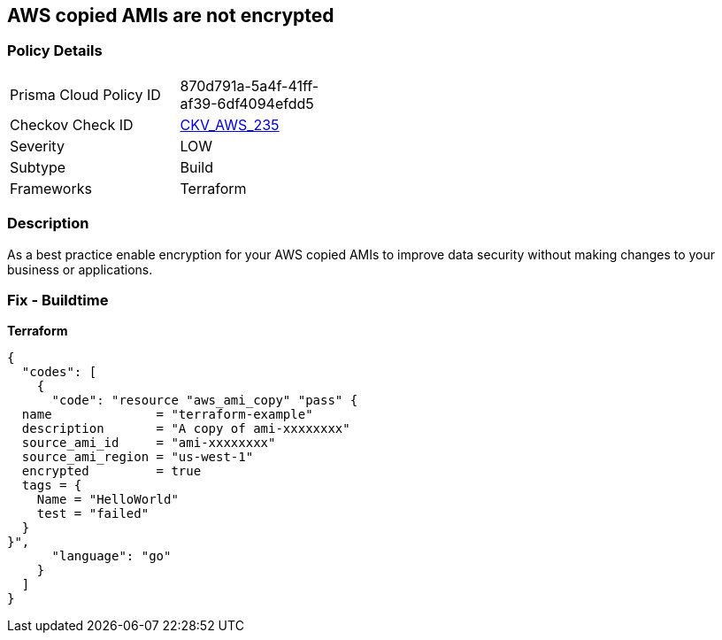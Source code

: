 == AWS copied AMIs are not encrypted


=== Policy Details
[width=45%]
[cols="1,1"]
|=== 
|Prisma Cloud Policy ID 
| 870d791a-5a4f-41ff-af39-6df4094efdd5

|Checkov Check ID 
| https://github.com/bridgecrewio/checkov/tree/master/checkov/terraform/checks/resource/aws/AMICopyIsEncrypted.py[CKV_AWS_235]

|Severity
|LOW

|Subtype
|Build

|Frameworks
|Terraform

|=== 



=== Description

As a best practice enable encryption for your AWS copied AMIs to improve data security without making changes to your business or applications.

=== Fix - Buildtime


*Terraform* 




[source,go]
----
{
  "codes": [
    {
      "code": "resource "aws_ami_copy" "pass" {
  name              = "terraform-example"
  description       = "A copy of ami-xxxxxxxx"
  source_ami_id     = "ami-xxxxxxxx"
  source_ami_region = "us-west-1"
  encrypted         = true
  tags = {
    Name = "HelloWorld"
    test = "failed"
  }
}",
      "language": "go"
    }
  ]
}
----
